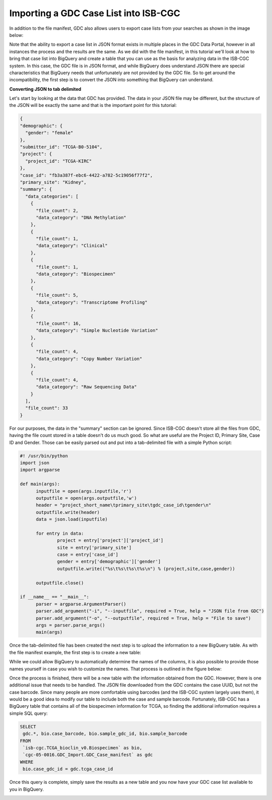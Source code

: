 Importing a GDC Case List into ISB-CGC
======================================

In addition to the file manifest, GDC also allows users to export case lists from your searches as shown in the image below:

.. image:: CaseExport2.png
  
Note that the ability to export a case list in JSON format exists in multiple places in the GDC Data Portal, however in all instances the process and the results are the same.  As we did with the file manifest, in this tutorial we'll look at how to bring that case list into BigQuery and create a table that you can use as the basis for analyzing data in the ISB-CGC system.  In this case, the GDC file is in JSON format, and while BigQuery does understand JSON there are special characteristics that BigQuery needs that unfortunately are not provided by the GDC file.  So to get around the incompatibility, the first step is to convert the JSON into something that BigQuery can understand.

**Converting JSON to tab delimited**

Let's start by looking at the data that GDC has provided.  The data in your JSON file may be different, but the structure of the JSON will be exactly the same and that is the important point for this tutorial:

.. code-block:: javascript

  {
  "demographic": {
    "gender": "female"
  }, 
  "submitter_id": "TCGA-B0-5104", 
  "project": {
    "project_id": "TCGA-KIRC"
  }, 
  "case_id": "fb3a387f-ebc6-4422-a782-5c19056f77f2", 
  "primary_site": "Kidney", 
  "summary": {
    "data_categories": [
      {
        "file_count": 2, 
        "data_category": "DNA Methylation"
      }, 
      {
        "file_count": 1, 
        "data_category": "Clinical"
      }, 
      {
        "file_count": 1, 
        "data_category": "Biospecimen"
      }, 
      {
        "file_count": 5, 
        "data_category": "Transcriptome Profiling"
      }, 
      {
        "file_count": 16, 
        "data_category": "Simple Nucleotide Variation"
      }, 
      {
        "file_count": 4, 
        "data_category": "Copy Number Variation"
      }, 
      {
        "file_count": 4, 
        "data_category": "Raw Sequencing Data"
      }
    ], 
    "file_count": 33
  }



For our purposes, the data in the "summary" section can be ignored.  Since ISB-CGC doesn't store all the files from GDC, having the file count stored in a table doesn't do us much good.  So what are useful are the Project ID, Primary Site, Case ID and Gender.  Those can be easily parsed out and put into a tab-delimited file with a simple Python script:

.. code-block:: python

  #! /usr/bin/python
  import json
  import argparse

  def main(args):
	inputfile = open(args.inputfile,'r')
	outputfile = open(args.outputfile,'w')
	header = "project_short_name\tprimary_site\tgdc_case_id\tgender\n"	
	outputfile.write(header)	
	data = json.load(inputfile)
	
	for entry in data:	
		project = entry['project']['project_id']		
		site = entry['primary_site']		
		case = entry['case_id']		
		gender = entry['demographic']['gender']		
		outputfile.write(("%s\t%s\t%s\t%s\n") % (project,site,case,gender))	
	
	outputfile.close()
	
  if __name__ == "__main__":
	parser = argparse.ArgumentParser()
	parser.add_argument("-i", "--inputfile", required = True, help = "JSON file from GDC")
	parser.add_argument("-o", "--outputfile", required = True, help = "File to save")
	args = parser.parse_args()
	main(args)


Once the tab-delimited file has been created the next step is to upload the information to a new BigQuery table.  As with the file manifest example, the first step is to create a new table:


.. image:: CreateTable1.png


While we could allow BigQuery to automatically determine the names of the columns, it is also possible to provide those names yourself in case you wish to customize the names.  That process is outlined in the figure below:


.. image:: CustomColumnNames.png


Once the process is finished, there will be a new table with the information obtained from the GDC.  However, there is one additional issue that needs to be handled.  The JSON file downloaded from the GDC contains the case UUID, but not the case barcode.  Since many people are more comfortable using barcodes (and the ISB-CGC system largely uses them), it would be a good idea to modify our table to include both the case and sample barcode.  Fortunately, ISB-CGC has a BigQuery table that contains all of the biospecimen information for TCGA, so finding the additional information requires a simple SQL query:

.. code-block:: sql

 SELECT
  gdc.*, bio.case_barcode, bio.sample_gdc_id, bio.sample_barcode
 FROM
  `isb-cgc.TCGA_bioclin_v0.Biospecimen` as bio,
  `cgc-05-0016.GDC_Import.GDC_Case_manifest` as gdc
 WHERE
  bio.case_gdc_id = gdc.tcga_case_id
  
  
Once this query is complete, simply save the results as a new table and you now have your GDC case list available to you in BigQuery.

.. image:: FinalCaseTable.png

